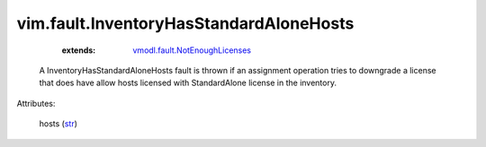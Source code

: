 .. _str: https://docs.python.org/2/library/stdtypes.html

.. _vmodl.fault.NotEnoughLicenses: ../../vmodl/fault/NotEnoughLicenses.rst


vim.fault.InventoryHasStandardAloneHosts
========================================
    :extends:

        `vmodl.fault.NotEnoughLicenses`_

  A InventoryHasStandardAloneHosts fault is thrown if an assignment operation tries to downgrade a license that does have allow hosts licensed with StandardAlone license in the inventory.

Attributes:

    hosts (`str`_)




